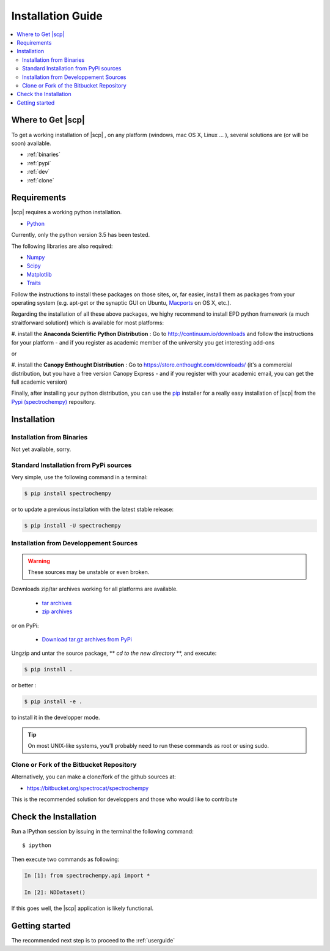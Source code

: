.. _install:

Installation Guide
###################

.. contents::
	:local:

Where to Get |scp|
==================

To get a working installation of |scp| , on any platform (windows, mac OS X, Linux ... ),
several solutions are (or will be soon) available.

* :ref:`binaries`

* :ref:`pypi`

* :ref:`dev`

* :ref:`clone`


Requirements
============

|scp| requires a working python installation.

* `Python <http://www.python.org/>`_

Currently, only the python version 3.5 has been tested.

The following libraries are also required:

* `Numpy <http://numpy.scipy.org>`_

* `Scipy <http://www.scipy.org/>`_

* `Matplotlib <http://matplotlib.sourceforge.net/index.html>`_

* `Traits <http://code.enthought.com/projects/traits/>`_


Follow the instructions to install these packages on those sites, or, far easier,
install them as packages from your operating system
(e.g. apt-get or the synaptic GUI on Ubuntu, `Macports <http://www.macports.org/>`_ on OS X, etc.).

Regarding the installation of all these above packages, we highy recommend to install EPD python framework (a much straitforward solution!)
which is available for most platforms:

#. install the **Anaconda Scientific Python Distribution** :
Go to `http://continuum.io/downloads <http://continuum.io/downloads>`_ and follow the instructions for your platform -
and if you register as academic member of the university you get interesting add-ons

or

#. install the **Canopy Enthought Distribution** :
Go to `https://store.enthought.com/downloads/ <https://store.enthought.com/downloads/>`_
(it's a commercial distribution, but you have a free version Canopy Express -
and if you register with your academic email, you can get the full academic version)


Finally, after installing your python distribution, you can use the `pip`_
installer for a really easy installation of |scp| from the
`Pypi (spectrochempy) <https://pypi.python.org/pypi/spectrochempy>`_ repository.


.. TODO::

   Conda installer


Installation
=============

.. _binaries:

Installation from Binaries
**************************

Not yet available, sorry.


.. _pypi:

Standard Installation from PyPi sources
***************************************

Very simple, use the following command in a terminal:

.. code-block:: bash

    $ pip install spectrochempy

or to update a previous installation with the latest stable release:

.. code-block:: bash

    $ pip install -U spectrochempy

.. _dev:

Installation from Developpement Sources
***************************************

.. warning::

   These sources may be unstable or even broken.


Downloads zip/tar archives working for all platforms are available.

	* `tar archives <xxx>`_

	* `zip archives <xxx>`_

or on PyPi:

	* `Download tar.gz archives from PyPi <http://pypi.python.org/pypi/spectrochempy>`_

Ungzip and untar the source package, ** *cd to the new directory* **, and execute:

.. code-block:: bash

    $ pip install .

or better :

.. code-block:: bash

	$ pip install -e .

to install it in the developper mode.

.. tip::

	On most UNIX-like systems, you’ll probably need to run these commands as
	root or using sudo.

.. _clone:

Clone or Fork of the Bitbucket Repository
*****************************************

Alternatively, you can make a clone/fork of the github sources at:

* `https://bitbucket.org/spectrocat/spectrochempy  <https://bitbucket.org/spectrocat/spectrochempy>`_

This is the recommended solution for developpers
and those who would like to contribute


Check the Installation
======================

Run a IPython session by issuing in the terminal the following command::

	$ ipython

Then execute two commands as following:

.. sourcecode:: ipython

    In [1]: from spectrochempy.api import *

    In [2]: NDDataset()

If this goes well, the |scp| application is likely functional.

Getting started
===============

The recommended next step is to proceed to the :ref:`userguide`


.. _`easy_install`: http://pypi.python.org/pypi/setuptools
.. _`pip`: http://pypi.python.org/pypi/pip
